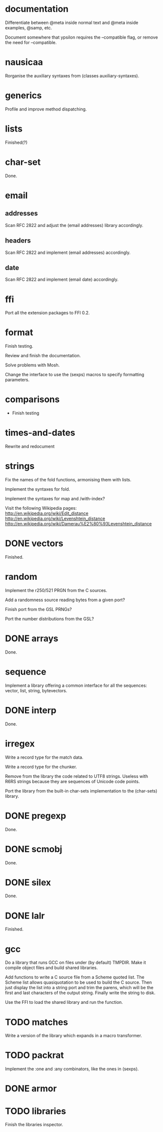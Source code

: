 * documentation

  Differentiate between @meta inside normal text and @meta inside
  examples, @samp, etc.

  Document  somewhere that  ypsilon requires  the --compatible  flag, or
  remove the need for --compatible.

* nausicaa

  Rorganise the auxiliary syntaxes from (classes auxiliary-syntaxes).

* generics

  Profile and improve method dispatching.

* lists

  Finished(?)

* char-set

  Done.

* email

** addresses

   Scan RFC 2822 and adjust the (email addresses) library accordingly.

** headers

   Scan RFC 2822 and implement (email addresses) accordingly.

** date

   Scan RFC 2822 and implement (email date) accordingly.

* ffi

  Port all the extension packages to FFI 0.2.

* format

  Finish testing.

  Review and finish the documentation.

  Solve problems with Mosh.

  Change the interface to use the (sexps) macros to specify formatting
  parameters.

* comparisons

  * Finish testing

* times-and-dates

  Rewrite and redocument

* strings

  Fix the names of the fold functions, armonising them with lists.

  Implement the syntaxes for fold.

  Implement the syntaxes for map and /with-index?

  Visit the following Wikipedia pages:
  http://en.wikipedia.org/wiki/Edit_distance
  http://en.wikipedia.org/wiki/Levenshtein_distance
  http://en.wikipedia.org/wiki/Damerau%E2%80%93Levenshtein_distance

* DONE vectors

  Finished.

* random

  Implement the r250/521 PRGN from the C sources.

  Add a randomness source reading bytes from a given port?

  Finish port from the GSL PRNGs?

  Port the number distributions from the GSL?

* DONE arrays

  Done.

* sequence

  Implement a library offering a common interface for all the sequences:
  vector, list, string, bytevectors.

* DONE interp

  Done.

* irregex

  Write a record type for the match data.

  Write a record type for the chunker.

  Remove from  the library  the code related  to UTF8  strings.  Useless
  with R6RS strings because they are sequences of Unicode code points.

  Port  the library from  the built-in  char-sets implementation  to the
  (char-sets) library.

* DONE pregexp

  Done.

* DONE scmobj

  Done.

* DONE silex

  Done.

* DONE lalr

  Finished.

* gcc

  Do a library  that runs GCC on files under  (by default) TMPDIR.  Make
  it compile object files and build shared libraries.

  Add functions to write a C source file from a Scheme quoted list.  The
  Scheme list  allows quasiquotation to be  used to build  the C source.
  Then just  display the list  into a string  port and trim  the parens,
  which  will be the  first and  last characters  of the  output string.
  Finally write the string to disk.

  Use the FFI to load the shared library and run the function.

* TODO matches

  Write a version of the library which expands in a macro transformer.

* TODO packrat

  Implement the :one and :any combinators, like the ones in (sexps).

* DONE armor

* TODO libraries

  Finish the libraries inspector.

